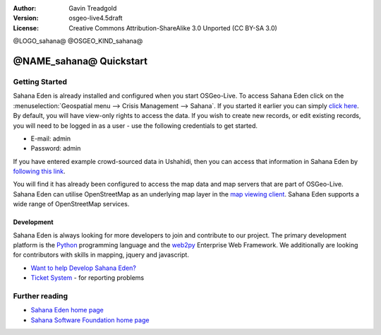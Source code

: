 :Author: Gavin Treadgold
:Version: osgeo-live4.5draft
:License: Creative Commons Attribution-ShareAlike 3.0 Unported  (CC BY-SA 3.0)

@LOGO_sahana@
@OSGEO_KIND_sahana@

********************************************************************************
@NAME_sahana@ Quickstart
********************************************************************************

Getting Started
================================================================================

Sahana Eden is already installed and configured when you start OSGeo-Live. To access Sahana Eden click on the :menuselection:`Geospatial menu --> Crisis Management --> Sahana`. If you started it earlier you can simply `click here <http://127.0.0.1:8007/eden>`_. By default, you will have view-only rights to access the data. If you wish to create new records, or edit existing records, you will need to be logged in as a user - use the following credentials to get started.

* E-mail: admin
* Password: admin

If you have entered example crowd-sourced data in Ushahidi, then you can access that information in Sahana Eden by `following this link <http://127.0.0.1:8007/eden/irs/ireport/ushahidi>`_. 

You will find it has already been configured to access the map data and map servers that are part of OSGeo-Live. Sahana Eden can utilise OpenStreetMap as an underlying map layer in the `map viewing client <http://127.0.0.1:8007/eden/gis/map_viewing_client>`_. Sahana Eden supports a wide range of OpenStreetMap services. 

Development
~~~~~~~~~~~~~~~~~~~~~~~~~~~~~~~~~~~~~~~~~~~~~~~~~~~~~~~~~~~~~~~~~~~~~~~~~~~~~~~~

Sahana Eden is always looking for more developers to join and contribute to our project. The primary development platform is the `Python <http://www.python.org/>`_ programming language and the `web2py <http://www.web2py.com/>`_ Enterprise Web Framework. We additionally are looking for contributors with skills in mapping, jquery and javascript.

* `Want to help Develop Sahana Eden? <http://eden.sahanafoundation.org/wiki/Develop>`_
* `Ticket System <http://eden.sahanafoundation.org/report/1>`_ - for reporting problems 

Further reading
================================================================================

* `Sahana Eden home page <http://eden.sahanafoundation.org/>`_
* `Sahana Software Foundation home page <http://www.sahanafoundation.org/>`_

